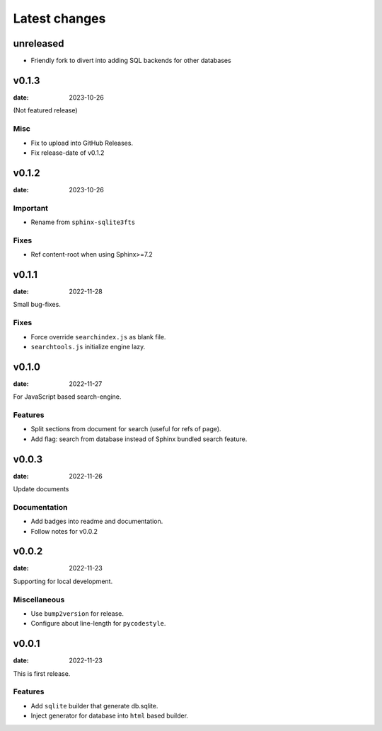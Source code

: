 ==============
Latest changes
==============

unreleased
==========

- Friendly fork to divert into adding SQL backends for other databases


v0.1.3
======

:date: 2023-10-26

(Not featured release)

Misc
----

* Fix to upload into GitHub Releases.
* Fix release-date of v0.1.2

v0.1.2
======

:date: 2023-10-26

Important
---------

* Rename from ``sphinx-sqlite3fts``

Fixes
-----

* Ref content-root when using Sphinx>=7.2

v0.1.1
======

:date: 2022-11-28

Small bug-fixes.

Fixes
-----

* Force override ``searchindex.js`` as blank file.
* ``searchtools.js`` initialize engine lazy.

v0.1.0
======

:date: 2022-11-27

For JavaScript based search-engine.

Features
--------

* Split sections from document for search (useful for refs of page).
* Add flag: search from database instead of Sphinx bundled search feature.

v0.0.3
======

:date: 2022-11-26

Update documents

Documentation
-------------

* Add badges into readme and documentation.
* Follow notes for v0.0.2

v0.0.2
======

:date: 2022-11-23

Supporting for local development.

Miscellaneous
-------------

* Use ``bump2version`` for release.
* Configure about line-length for ``pycodestyle``.

v0.0.1
======

:date: 2022-11-23

This is first release.

Features
--------

* Add ``sqlite`` builder that generate db.sqlite.
* Inject generator for database into ``html`` based builder.
